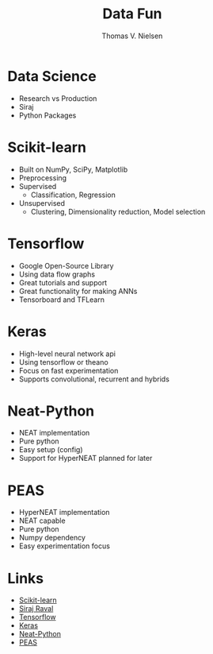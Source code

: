 #+TITLE: Data Fun
#+AUTHOR: Thomas V. Nielsen
#+OPTIONS: toc:nil

* Data Science
- Research vs Production
- Siraj
- Python Packages

* Scikit-learn
- Built on NumPy, SciPy, Matplotlib
- Preprocessing
- Supervised
  - Classification, Regression
- Unsupervised
  - Clustering, Dimensionality reduction, Model selection

* Tensorflow
- Google Open-Source Library
- Using data flow graphs
- Great tutorials and support
- Great functionality for making ANNs
- Tensorboard and TFLearn

* Keras
- High-level neural network api
- Using tensorflow or theano
- Focus on fast experimentation
- Supports convolutional, recurrent and hybrids

* Neat-Python
- NEAT implementation
- Pure python
- Easy setup (config)
- Support for HyperNEAT planned for later

* PEAS
- HyperNEAT implementation
- NEAT capable
- Pure python
- Numpy dependency
- Easy experimentation focus

* Links
- [[http://scikit-learn.org/stable/][Scikit-learn]]
- [[https://www.youtube.com/channel/UCWN3xxRkmTPmbKwht9FuE5A][Siraj Raval]]
- [[https://www.tensorflow.org/][Tensorflow]]
- [[https://keras.io/][Keras]]
- [[https://neat-python.readthedocs.io/en/latest/][Neat-Python]]
- [[https://github.com/noio/peas][PEAS]]

